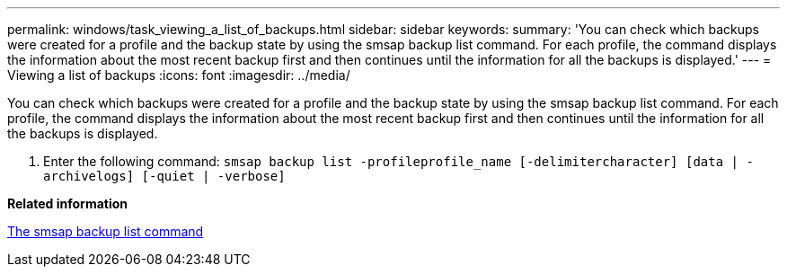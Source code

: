 ---
permalink: windows/task_viewing_a_list_of_backups.html
sidebar: sidebar
keywords: 
summary: 'You can check which backups were created for a profile and the backup state by using the smsap backup list command. For each profile, the command displays the information about the most recent backup first and then continues until the information for all the backups is displayed.'
---
= Viewing a list of backups
:icons: font
:imagesdir: ../media/

[.lead]
You can check which backups were created for a profile and the backup state by using the smsap backup list command. For each profile, the command displays the information about the most recent backup first and then continues until the information for all the backups is displayed.

. Enter the following command: `smsap backup list -profileprofile_name [-delimitercharacter] [data | -archivelogs] [-quiet | -verbose]`

*Related information*

xref:reference_the_smosmsapbackup_list_command.adoc[The smsap backup list command]
